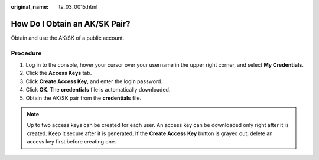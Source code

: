 :original_name: lts_03_0015.html

.. _lts_03_0015:

How Do I Obtain an AK/SK Pair?
==============================

Obtain and use the AK/SK of a public account.

Procedure
---------

#. Log in to the console, hover your cursor over your username in the upper right corner, and select **My Credentials**.
#. Click the **Access Keys** tab.
#. Click **Create Access Key**, and enter the login password.
#. Click **OK**. The **credentials** file is automatically downloaded.
#. Obtain the AK/SK pair from the **credentials** file.

.. note::

   Up to two access keys can be created for each user. An access key can be downloaded only right after it is created. Keep it secure after it is generated. If the **Create Access Key** button is grayed out, delete an access key first before creating one.
